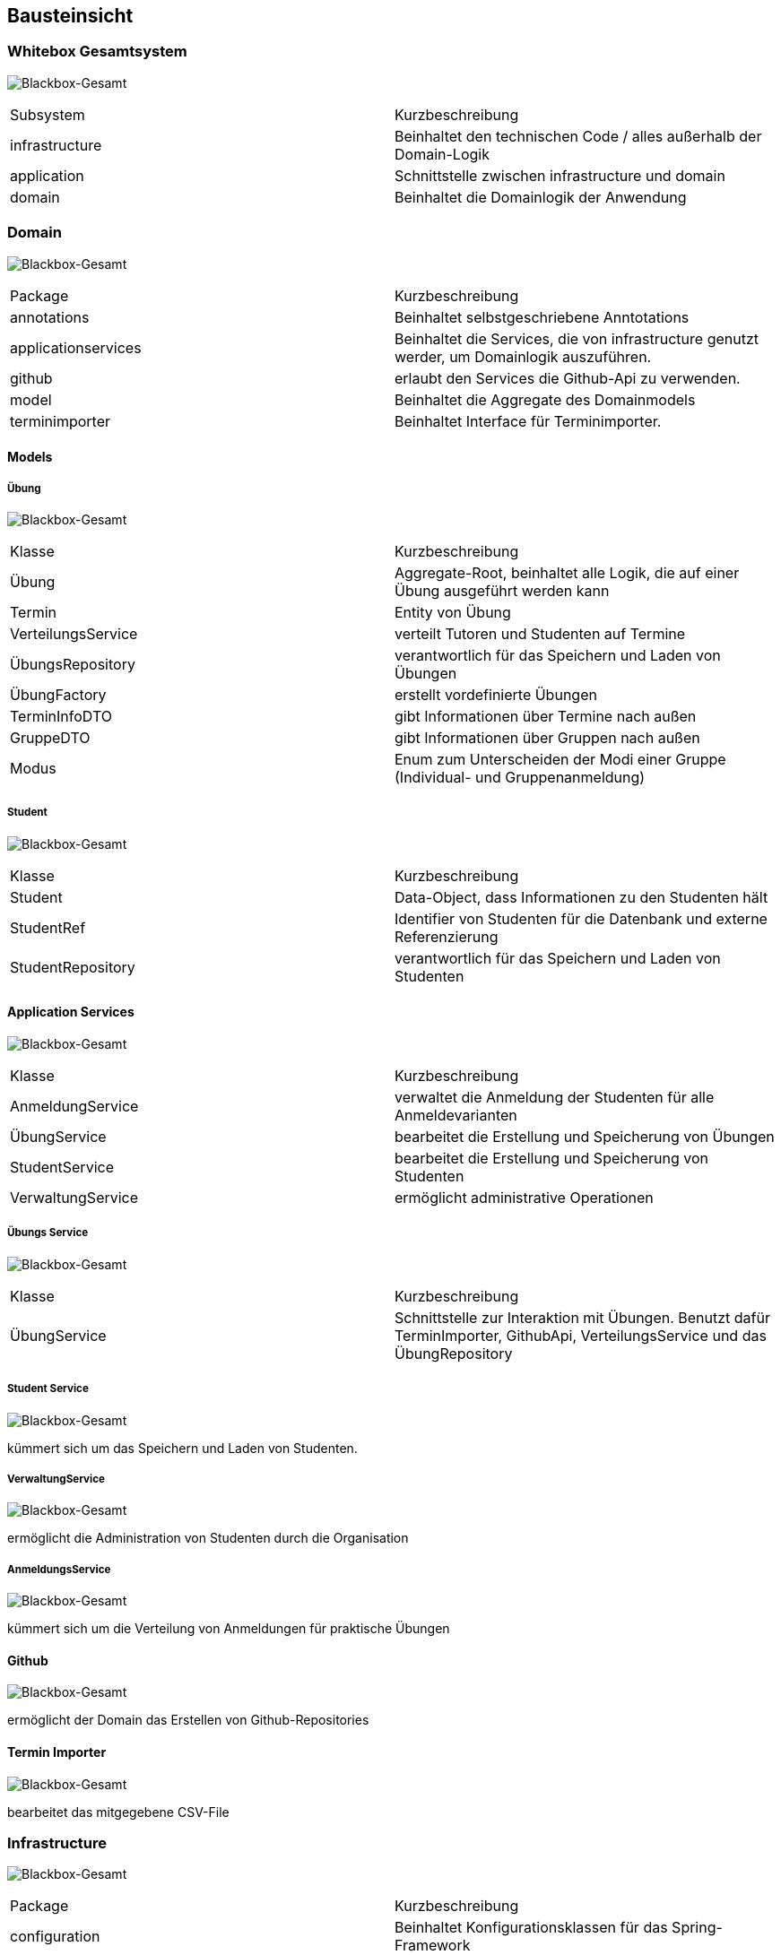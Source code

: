 [[section-building-block-view]]
== Bausteinsicht

=== Whitebox Gesamtsystem

image:../images/blackbox-gesamt.png[Blackbox-Gesamt]

|===
|Subsystem |Kurzbeschreibung
|infrastructure | Beinhaltet den technischen Code / alles außerhalb der Domain-Logik
|application | Schnittstelle zwischen infrastructure und domain
|domain |Beinhaltet die Domainlogik der Anwendung
|===

=== Domain

image:../images/domain-package.png[Blackbox-Gesamt]

|===
|Package |Kurzbeschreibung
|annotations | Beinhaltet selbstgeschriebene Anntotations
|applicationservices | Beinhaltet die Services, die von infrastructure genutzt werder, um Domainlogik
auszuführen.
|github | erlaubt den Services die Github-Api zu verwenden.
|model | Beinhaltet die Aggregate des Domainmodels
|terminimporter | Beinhaltet Interface für Terminimporter.
|===

==== Models

===== Übung

image:../images/uebung-package.png[Blackbox-Gesamt]

|===
|Klasse |Kurzbeschreibung
|Übung | Aggregate-Root, beinhaltet alle Logik, die auf einer Übung ausgeführt werden kann
|Termin | Entity von Übung
|VerteilungsService | verteilt Tutoren und Studenten auf Termine
|ÜbungsRepository | verantwortlich für das Speichern und Laden von Übungen
|ÜbungFactory | erstellt vordefinierte Übungen
|TerminInfoDTO | gibt Informationen über Termine nach außen
|GruppeDTO | gibt Informationen über Gruppen nach außen
|Modus | Enum zum Unterscheiden der Modi einer Gruppe (Individual- und Gruppenanmeldung)
|===

===== Student

image:../images/student-package.png[Blackbox-Gesamt]

|===
|Klasse |Kurzbeschreibung
|Student | Data-Object, dass Informationen zu den Studenten hält
|StudentRef | Identifier von Studenten für die Datenbank und externe Referenzierung
|StudentRepository | verantwortlich für das Speichern und Laden von Studenten
|===

==== Application Services

image:../images/applicationservices-package.png[Blackbox-Gesamt]

|===
|Klasse |Kurzbeschreibung
|AnmeldungService | verwaltet die Anmeldung der Studenten für alle Anmeldevarianten
|ÜbungService | bearbeitet die Erstellung und Speicherung von Übungen
|StudentService | bearbeitet die Erstellung und Speicherung von Studenten
|VerwaltungService | ermöglicht administrative Operationen
|===

===== Übungs Service

image:../images/uebungservice.png[Blackbox-Gesamt]

|===
|Klasse |Kurzbeschreibung
|ÜbungService | Schnittstelle zur Interaktion mit Übungen.
Benutzt dafür TerminImporter, GithubApi, VerteilungsService und das ÜbungRepository

|===

===== Student Service

image:../images/studentservice.png[Blackbox-Gesamt]

kümmert sich um das Speichern und Laden von Studenten.

===== VerwaltungService

image:../images/verwaltungservice.png[Blackbox-Gesamt]

ermöglicht die Administration von Studenten durch die Organisation

===== AnmeldungsService

image:../images/anmeldungservice.png[Blackbox-Gesamt]

kümmert sich um die Verteilung von Anmeldungen für praktische Übungen

==== Github

image:../images/githupapi-domain.png[Blackbox-Gesamt]

ermöglicht der Domain das Erstellen von Github-Repositories

==== Termin Importer

image:../images/terminimporter-package.png[Blackbox-Gesamt]

bearbeitet das mitgegebene CSV-File

=== Infrastructure

image:../images/infrastructure-package.png[Blackbox-Gesamt]

|===
|Package |Kurzbeschreibung
|configuration | Beinhaltet Konfigurationsklassen für das Spring-Framework
|github | Kommuniziert mit der Github-API und ermöglicht das Erstellen von Repositories
|repositories | Beinhaltet Interfaces zum Nutzen der Repositories aus der domain-Schicht
|terminimporter | Enthält die Implementierung des TerminImporter-Interfaces aus der domain-Schicht
|web | enthält die Web-Controller
|===

==== Repositories

===== Übungs Repository

image:../images/jdbcuebungrepository.png[Blackbox-Gesamt]

erlaubt Einhaltung der Onion-Architecture

===== Student Repository

image:../images/jdbcstudentenrepository.png[Blackbox-Gesamt]

erlaubt Einhaltung der Onion-Architecture

==== Github

image:../images/githubapiimpl.png[Blackbox-Gesamt]

Implementierung des GithubApi-Interfaces zur Nutzung in infrastructure

==== Termin Importer

image:../images/terminimporterimpl.png[Blackbox-Gesamt]

Implementierung des TerminImporter-Interfaces zur Nutzung in infrastructure
